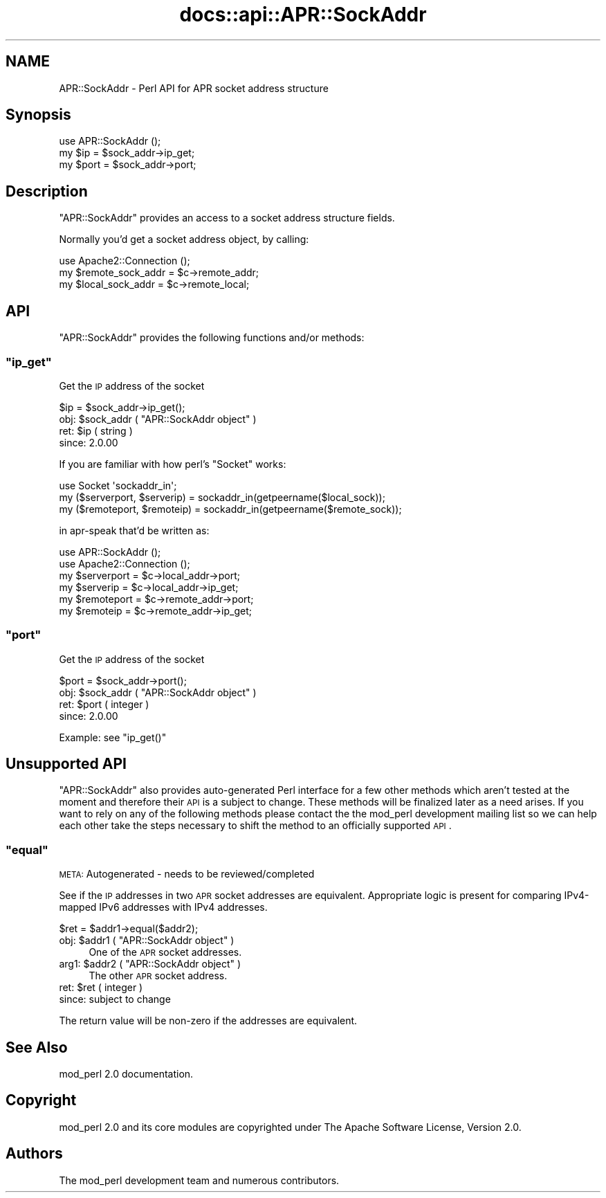 .\" Automatically generated by Pod::Man 2.25 (Pod::Simple 3.20)
.\"
.\" Standard preamble:
.\" ========================================================================
.de Sp \" Vertical space (when we can't use .PP)
.if t .sp .5v
.if n .sp
..
.de Vb \" Begin verbatim text
.ft CW
.nf
.ne \\$1
..
.de Ve \" End verbatim text
.ft R
.fi
..
.\" Set up some character translations and predefined strings.  \*(-- will
.\" give an unbreakable dash, \*(PI will give pi, \*(L" will give a left
.\" double quote, and \*(R" will give a right double quote.  \*(C+ will
.\" give a nicer C++.  Capital omega is used to do unbreakable dashes and
.\" therefore won't be available.  \*(C` and \*(C' expand to `' in nroff,
.\" nothing in troff, for use with C<>.
.tr \(*W-
.ds C+ C\v'-.1v'\h'-1p'\s-2+\h'-1p'+\s0\v'.1v'\h'-1p'
.ie n \{\
.    ds -- \(*W-
.    ds PI pi
.    if (\n(.H=4u)&(1m=24u) .ds -- \(*W\h'-12u'\(*W\h'-12u'-\" diablo 10 pitch
.    if (\n(.H=4u)&(1m=20u) .ds -- \(*W\h'-12u'\(*W\h'-8u'-\"  diablo 12 pitch
.    ds L" ""
.    ds R" ""
.    ds C` ""
.    ds C' ""
'br\}
.el\{\
.    ds -- \|\(em\|
.    ds PI \(*p
.    ds L" ``
.    ds R" ''
'br\}
.\"
.\" Escape single quotes in literal strings from groff's Unicode transform.
.ie \n(.g .ds Aq \(aq
.el       .ds Aq '
.\"
.\" If the F register is turned on, we'll generate index entries on stderr for
.\" titles (.TH), headers (.SH), subsections (.SS), items (.Ip), and index
.\" entries marked with X<> in POD.  Of course, you'll have to process the
.\" output yourself in some meaningful fashion.
.ie \nF \{\
.    de IX
.    tm Index:\\$1\t\\n%\t"\\$2"
..
.    nr % 0
.    rr F
.\}
.el \{\
.    de IX
..
.\}
.\"
.\" Accent mark definitions (@(#)ms.acc 1.5 88/02/08 SMI; from UCB 4.2).
.\" Fear.  Run.  Save yourself.  No user-serviceable parts.
.    \" fudge factors for nroff and troff
.if n \{\
.    ds #H 0
.    ds #V .8m
.    ds #F .3m
.    ds #[ \f1
.    ds #] \fP
.\}
.if t \{\
.    ds #H ((1u-(\\\\n(.fu%2u))*.13m)
.    ds #V .6m
.    ds #F 0
.    ds #[ \&
.    ds #] \&
.\}
.    \" simple accents for nroff and troff
.if n \{\
.    ds ' \&
.    ds ` \&
.    ds ^ \&
.    ds , \&
.    ds ~ ~
.    ds /
.\}
.if t \{\
.    ds ' \\k:\h'-(\\n(.wu*8/10-\*(#H)'\'\h"|\\n:u"
.    ds ` \\k:\h'-(\\n(.wu*8/10-\*(#H)'\`\h'|\\n:u'
.    ds ^ \\k:\h'-(\\n(.wu*10/11-\*(#H)'^\h'|\\n:u'
.    ds , \\k:\h'-(\\n(.wu*8/10)',\h'|\\n:u'
.    ds ~ \\k:\h'-(\\n(.wu-\*(#H-.1m)'~\h'|\\n:u'
.    ds / \\k:\h'-(\\n(.wu*8/10-\*(#H)'\z\(sl\h'|\\n:u'
.\}
.    \" troff and (daisy-wheel) nroff accents
.ds : \\k:\h'-(\\n(.wu*8/10-\*(#H+.1m+\*(#F)'\v'-\*(#V'\z.\h'.2m+\*(#F'.\h'|\\n:u'\v'\*(#V'
.ds 8 \h'\*(#H'\(*b\h'-\*(#H'
.ds o \\k:\h'-(\\n(.wu+\w'\(de'u-\*(#H)/2u'\v'-.3n'\*(#[\z\(de\v'.3n'\h'|\\n:u'\*(#]
.ds d- \h'\*(#H'\(pd\h'-\w'~'u'\v'-.25m'\f2\(hy\fP\v'.25m'\h'-\*(#H'
.ds D- D\\k:\h'-\w'D'u'\v'-.11m'\z\(hy\v'.11m'\h'|\\n:u'
.ds th \*(#[\v'.3m'\s+1I\s-1\v'-.3m'\h'-(\w'I'u*2/3)'\s-1o\s+1\*(#]
.ds Th \*(#[\s+2I\s-2\h'-\w'I'u*3/5'\v'-.3m'o\v'.3m'\*(#]
.ds ae a\h'-(\w'a'u*4/10)'e
.ds Ae A\h'-(\w'A'u*4/10)'E
.    \" corrections for vroff
.if v .ds ~ \\k:\h'-(\\n(.wu*9/10-\*(#H)'\s-2\u~\d\s+2\h'|\\n:u'
.if v .ds ^ \\k:\h'-(\\n(.wu*10/11-\*(#H)'\v'-.4m'^\v'.4m'\h'|\\n:u'
.    \" for low resolution devices (crt and lpr)
.if \n(.H>23 .if \n(.V>19 \
\{\
.    ds : e
.    ds 8 ss
.    ds o a
.    ds d- d\h'-1'\(ga
.    ds D- D\h'-1'\(hy
.    ds th \o'bp'
.    ds Th \o'LP'
.    ds ae ae
.    ds Ae AE
.\}
.rm #[ #] #H #V #F C
.\" ========================================================================
.\"
.IX Title "docs::api::APR::SockAddr 3"
.TH docs::api::APR::SockAddr 3 "2013-04-16" "perl v5.16.3" "User Contributed Perl Documentation"
.\" For nroff, turn off justification.  Always turn off hyphenation; it makes
.\" way too many mistakes in technical documents.
.if n .ad l
.nh
.SH "NAME"
APR::SockAddr \- Perl API for APR socket address structure
.SH "Synopsis"
.IX Header "Synopsis"
.Vb 1
\&  use APR::SockAddr ();
\&  
\&  my $ip = $sock_addr\->ip_get;
\&  my $port = $sock_addr\->port;
.Ve
.SH "Description"
.IX Header "Description"
\&\f(CW\*(C`APR::SockAddr\*(C'\fR provides an access to a socket address structure
fields.
.PP
Normally you'd get a socket address object, by calling:
.PP
.Vb 3
\&  use Apache2::Connection ();
\&  my $remote_sock_addr = $c\->remote_addr;
\&  my $local_sock_addr  = $c\->remote_local;
.Ve
.SH "API"
.IX Header "API"
\&\f(CW\*(C`APR::SockAddr\*(C'\fR provides the following functions and/or methods:
.ie n .SS """ip_get"""
.el .SS "\f(CWip_get\fP"
.IX Subsection "ip_get"
Get the \s-1IP\s0 address of the socket
.PP
.Vb 1
\&  $ip = $sock_addr\->ip_get();
.Ve
.ie n .IP "obj: $sock_addr ( ""APR::SockAddr object"" )" 4
.el .IP "obj: \f(CW$sock_addr\fR ( \f(CWAPR::SockAddr object\fR )" 4
.IX Item "obj: $sock_addr ( APR::SockAddr object )"
.PD 0
.ie n .IP "ret: $ip ( string )" 4
.el .IP "ret: \f(CW$ip\fR ( string )" 4
.IX Item "ret: $ip ( string )"
.IP "since: 2.0.00" 4
.IX Item "since: 2.0.00"
.PD
.PP
If you are familiar with how perl's \f(CW\*(C`Socket\*(C'\fR works:
.PP
.Vb 3
\&  use Socket \*(Aqsockaddr_in\*(Aq;
\&  my ($serverport, $serverip) = sockaddr_in(getpeername($local_sock));
\&  my ($remoteport, $remoteip) = sockaddr_in(getpeername($remote_sock));
.Ve
.PP
in apr-speak that'd be written as:
.PP
.Vb 6
\&  use APR::SockAddr ();
\&  use Apache2::Connection ();
\&  my $serverport = $c\->local_addr\->port;
\&  my $serverip   = $c\->local_addr\->ip_get;
\&  my $remoteport = $c\->remote_addr\->port;
\&  my $remoteip   = $c\->remote_addr\->ip_get;
.Ve
.ie n .SS """port"""
.el .SS "\f(CWport\fP"
.IX Subsection "port"
Get the \s-1IP\s0 address of the socket
.PP
.Vb 1
\&  $port = $sock_addr\->port();
.Ve
.ie n .IP "obj: $sock_addr ( ""APR::SockAddr object"" )" 4
.el .IP "obj: \f(CW$sock_addr\fR ( \f(CWAPR::SockAddr object\fR )" 4
.IX Item "obj: $sock_addr ( APR::SockAddr object )"
.PD 0
.ie n .IP "ret: $port ( integer )" 4
.el .IP "ret: \f(CW$port\fR ( integer )" 4
.IX Item "ret: $port ( integer )"
.IP "since: 2.0.00" 4
.IX Item "since: 2.0.00"
.PD
.PP
Example: see \f(CW\*(C`ip_get()\*(C'\fR
.SH "Unsupported API"
.IX Header "Unsupported API"
\&\f(CW\*(C`APR::SockAddr\*(C'\fR also provides auto-generated Perl interface for a few
other methods which aren't tested at the moment and therefore their
\&\s-1API\s0 is a subject to change. These methods will be finalized later as a
need arises. If you want to rely on any of the following methods
please contact the the mod_perl development mailing
list so we can help each other take the steps necessary
to shift the method to an officially supported \s-1API\s0.
.ie n .SS """equal"""
.el .SS "\f(CWequal\fP"
.IX Subsection "equal"
\&\s-1META:\s0 Autogenerated \- needs to be reviewed/completed
.PP
See if the \s-1IP\s0 addresses in two \s-1APR\s0 socket addresses are
equivalent.  Appropriate logic is present for comparing
IPv4\-mapped IPv6 addresses with IPv4 addresses.
.PP
.Vb 1
\&  $ret = $addr1\->equal($addr2);
.Ve
.ie n .IP "obj: $addr1 ( ""APR::SockAddr object"" )" 4
.el .IP "obj: \f(CW$addr1\fR ( \f(CWAPR::SockAddr object\fR )" 4
.IX Item "obj: $addr1 ( APR::SockAddr object )"
One of the \s-1APR\s0 socket addresses.
.ie n .IP "arg1: $addr2 ( ""APR::SockAddr object"" )" 4
.el .IP "arg1: \f(CW$addr2\fR ( \f(CWAPR::SockAddr object\fR )" 4
.IX Item "arg1: $addr2 ( APR::SockAddr object )"
The other \s-1APR\s0 socket address.
.ie n .IP "ret: $ret ( integer )" 4
.el .IP "ret: \f(CW$ret\fR ( integer )" 4
.IX Item "ret: $ret ( integer )"
.PD 0
.IP "since: subject to change" 4
.IX Item "since: subject to change"
.PD
.PP
The return value will be non-zero if the addresses
are equivalent.
.SH "See Also"
.IX Header "See Also"
mod_perl 2.0 documentation.
.SH "Copyright"
.IX Header "Copyright"
mod_perl 2.0 and its core modules are copyrighted under
The Apache Software License, Version 2.0.
.SH "Authors"
.IX Header "Authors"
The mod_perl development team and numerous
contributors.
